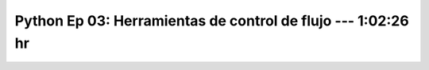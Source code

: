 .. _prog_en_python_Ep_03_herramientas_de_control_de_flujo:

Python Ep 03: Herramientas de control de flujo --- 1:02:26 hr
-------------------------------------------------------------------------------


    .. toctree::
        :maxdepth: 1
        :glob:

        notebooks/*
